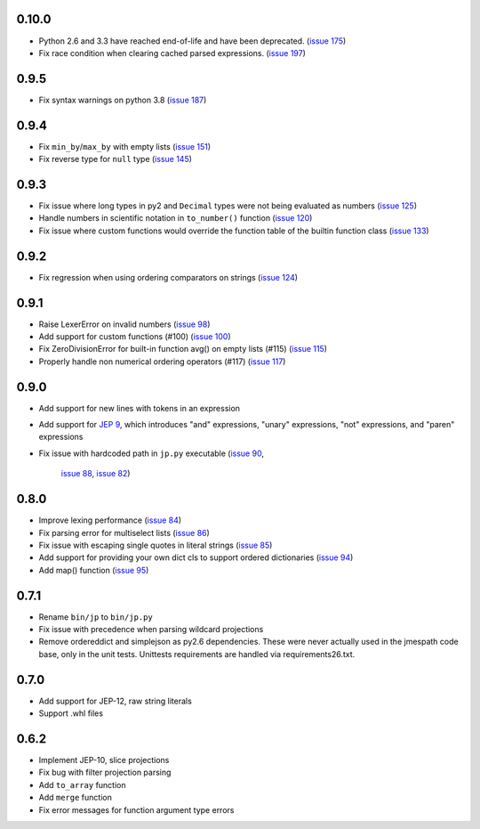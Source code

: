 0.10.0
======

* Python 2.6 and 3.3 have reached end-of-life and have been deprecated.
  (`issue 175 <https://github.com/jmespath/jmespath.py/issues/175>`__)
* Fix race condition when clearing cached parsed expressions.
  (`issue 197 <https://github.com/jmespath/jmespath.py/pull/197>`__)


0.9.5
=====

* Fix syntax warnings on python 3.8
  (`issue 187 <https://github.com/jmespath/jmespath.py/issues/187>`__)


0.9.4
=====

* Fix ``min_by``/``max_by`` with empty lists
  (`issue 151 <https://github.com/jmespath/jmespath.py/pull/151>`__)
* Fix reverse type for ``null`` type
  (`issue 145 <https://github.com/jmespath/jmespath.py/pull/145>`__)


0.9.3
=====

* Fix issue where long types in py2 and ``Decimal`` types
  were not being evaluated as numbers
  (`issue 125 <https://github.com/jmespath/jmespath.py/issues/125>`__)
* Handle numbers in scientific notation in ``to_number()`` function
  (`issue 120 <https://github.com/jmespath/jmespath.py/issues/120>`__)
* Fix issue where custom functions would override the function table
  of the builtin function class
  (`issue 133 <https://github.com/jmespath/jmespath.py/issues/133>`__)


0.9.2
=====

* Fix regression when using ordering comparators on strings
  (`issue 124 <https://github.com/jmespath/jmespath.py/issues/124>`__)


0.9.1
=====

* Raise LexerError on invalid numbers
  (`issue 98 <https://github.com/jmespath/jmespath.py/issues/98>`__)
* Add support for custom functions (#100)
  (`issue 100 <https://github.com/jmespath/jmespath.py/issues/100>`__)
* Fix ZeroDivisionError for built-in function avg() on empty lists (#115)
  (`issue 115 <https://github.com/jmespath/jmespath.py/issues/115>`__)
* Properly handle non numerical ordering operators (#117)
  (`issue 117 <https://github.com/jmespath/jmespath.py/issues/117>`__)


0.9.0
=====

* Add support for new lines with tokens in an expression
* Add support for `JEP 9 <http://jmespath.org/proposals/improved-filters.html>`__,
  which introduces "and" expressions, "unary" expressions, "not" expressions,
  and "paren" expressions
* Fix issue with hardcoded path in ``jp.py`` executable
  (`issue 90 <https://github.com/jmespath/jmespath.py/issues/90>`__,
   `issue 88 <https://github.com/jmespath/jmespath.py/issues/88>`__,
   `issue 82 <https://github.com/jmespath/jmespath.py/issues/82>`__)


0.8.0
=====

* Improve lexing performance (`issue 84 <https://github.com/jmespath/jmespath.py/pull/84>`__)
* Fix parsing error for multiselect lists (`issue 86 <https://github.com/jmespath/jmespath.py/issues/86>`__)
* Fix issue with escaping single quotes in literal strings (`issue 85 <https://github.com/jmespath/jmespath.py/issues/85>`__)
* Add support for providing your own dict cls to support
  ordered dictionaries (`issue 94 <https://github.com/jmespath/jmespath.py/pull/94>`__)
* Add map() function (`issue 95 <https://github.com/jmespath/jmespath.py/pull/95>`__)


0.7.1
=====

* Rename ``bin/jp`` to ``bin/jp.py``
* Fix issue with precedence when parsing wildcard
  projections
* Remove ordereddict and simplejson as py2.6 dependencies.
  These were never actually used in the jmespath code base,
  only in the unit tests.  Unittests requirements are handled
  via requirements26.txt.


0.7.0
=====

* Add support for JEP-12, raw string literals
* Support .whl files

0.6.2
=====

* Implement JEP-10, slice projections
* Fix bug with filter projection parsing
* Add ``to_array`` function
* Add ``merge`` function
* Fix error messages for function argument type errors
